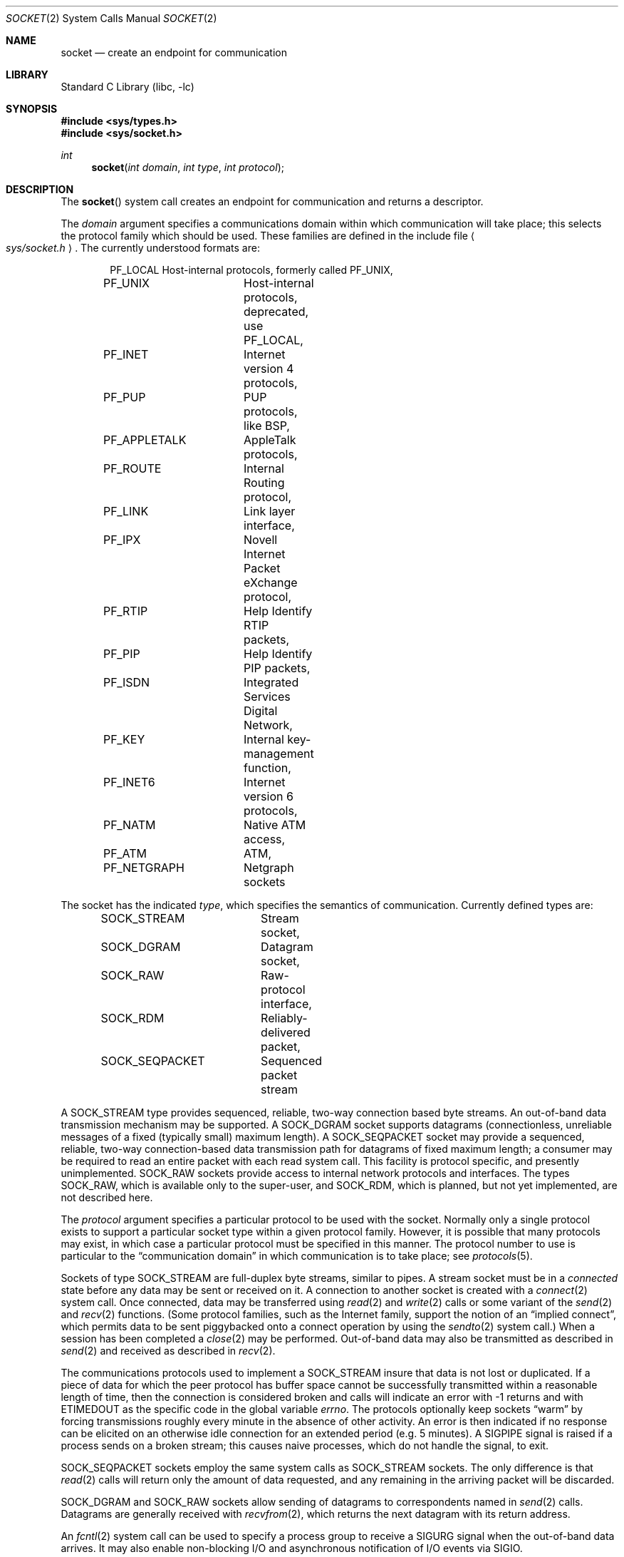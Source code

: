 .\" Copyright (c) 1983, 1991, 1993
.\"	The Regents of the University of California.  All rights reserved.
.\"
.\" Redistribution and use in source and binary forms, with or without
.\" modification, are permitted provided that the following conditions
.\" are met:
.\" 1. Redistributions of source code must retain the above copyright
.\"    notice, this list of conditions and the following disclaimer.
.\" 2. Redistributions in binary form must reproduce the above copyright
.\"    notice, this list of conditions and the following disclaimer in the
.\"    documentation and/or other materials provided with the distribution.
.\" 3. All advertising materials mentioning features or use of this software
.\"    must display the following acknowledgement:
.\"	This product includes software developed by the University of
.\"	California, Berkeley and its contributors.
.\" 4. Neither the name of the University nor the names of its contributors
.\"    may be used to endorse or promote products derived from this software
.\"    without specific prior written permission.
.\"
.\" THIS SOFTWARE IS PROVIDED BY THE REGENTS AND CONTRIBUTORS ``AS IS'' AND
.\" ANY EXPRESS OR IMPLIED WARRANTIES, INCLUDING, BUT NOT LIMITED TO, THE
.\" IMPLIED WARRANTIES OF MERCHANTABILITY AND FITNESS FOR A PARTICULAR PURPOSE
.\" ARE DISCLAIMED.  IN NO EVENT SHALL THE REGENTS OR CONTRIBUTORS BE LIABLE
.\" FOR ANY DIRECT, INDIRECT, INCIDENTAL, SPECIAL, EXEMPLARY, OR CONSEQUENTIAL
.\" DAMAGES (INCLUDING, BUT NOT LIMITED TO, PROCUREMENT OF SUBSTITUTE GOODS
.\" OR SERVICES; LOSS OF USE, DATA, OR PROFITS; OR BUSINESS INTERRUPTION)
.\" HOWEVER CAUSED AND ON ANY THEORY OF LIABILITY, WHETHER IN CONTRACT, STRICT
.\" LIABILITY, OR TORT (INCLUDING NEGLIGENCE OR OTHERWISE) ARISING IN ANY WAY
.\" OUT OF THE USE OF THIS SOFTWARE, EVEN IF ADVISED OF THE POSSIBILITY OF
.\" SUCH DAMAGE.
.\"
.\"     From: @(#)socket.2	8.1 (Berkeley) 6/4/93
.\" $FreeBSD$
.\"
.Dd November 24, 1997
.Dt SOCKET 2
.Os
.Sh NAME
.Nm socket
.Nd create an endpoint for communication
.Sh LIBRARY
.Lb libc
.Sh SYNOPSIS
.In sys/types.h
.In sys/socket.h
.Ft int
.Fn socket "int domain" "int type" "int protocol"
.Sh DESCRIPTION
The
.Fn socket
system call
creates an endpoint for communication and returns a descriptor.
.Pp
The
.Fa domain
argument specifies a communications domain within which
communication will take place; this selects the protocol family
which should be used.
These families are defined in the include file
.Ao Pa sys/socket.h Ac .
The currently understood formats are:
.Pp
.Bd -literal -offset indent -compact
PF_LOCAL	Host-internal protocols, formerly called PF_UNIX,
PF_UNIX		Host-internal protocols, deprecated, use PF_LOCAL,
PF_INET		Internet version 4 protocols,
PF_PUP		PUP protocols, like BSP,
PF_APPLETALK	AppleTalk protocols,
PF_ROUTE	Internal Routing protocol,
PF_LINK		Link layer interface,
PF_IPX		Novell Internet Packet eXchange protocol,
PF_RTIP		Help Identify RTIP packets,
PF_PIP		Help Identify PIP packets,
PF_ISDN		Integrated Services Digital Network,
PF_KEY		Internal key-management function,
PF_INET6	Internet version 6 protocols,
PF_NATM		Native ATM access,
PF_ATM		ATM,
PF_NETGRAPH	Netgraph sockets
.Ed
.Pp
The socket has the indicated
.Fa type ,
which specifies the semantics of communication.  Currently
defined types are:
.Pp
.Bd -literal -offset indent -compact
SOCK_STREAM	Stream socket,
SOCK_DGRAM	Datagram socket,
SOCK_RAW	Raw-protocol interface,
SOCK_RDM	Reliably-delivered packet,
SOCK_SEQPACKET	Sequenced packet stream
.Ed
.Pp
A
.Dv SOCK_STREAM
type provides sequenced, reliable,
two-way connection based byte streams.
An out-of-band data transmission mechanism may be supported.
A
.Dv SOCK_DGRAM
socket supports
datagrams (connectionless, unreliable messages of
a fixed (typically small) maximum length).
A
.Dv SOCK_SEQPACKET
socket may provide a sequenced, reliable,
two-way connection-based data transmission path for datagrams
of fixed maximum length; a consumer may be required to read
an entire packet with each read system call.
This facility is protocol specific, and presently unimplemented.
.Dv SOCK_RAW
sockets provide access to internal network protocols and interfaces.
The types
.Dv SOCK_RAW ,
which is available only to the super-user, and
.Dv SOCK_RDM ,
which is planned,
but not yet implemented, are not described here.
.Pp
The
.Fa protocol
argument
specifies a particular protocol to be used with the socket.
Normally only a single protocol exists to support a particular
socket type within a given protocol family.  However, it is possible
that many protocols may exist, in which case a particular protocol
must be specified in this manner.  The protocol number to use is
particular to the
.Dq "communication domain"
in which communication
is to take place; see
.Xr protocols 5 .
.Pp
Sockets of type
.Dv SOCK_STREAM
are full-duplex byte streams, similar
to pipes.  A stream socket must be in a
.Em connected
state before any data may be sent or received
on it.  A connection to another socket is created with a
.Xr connect 2
system call.
Once connected, data may be transferred using
.Xr read 2
and
.Xr write 2
calls or some variant of the
.Xr send 2
and
.Xr recv 2
functions.
(Some protocol families, such as the Internet family,
support the notion of an
.Dq implied connect ,
which permits data to be sent piggybacked onto a connect operation by
using the
.Xr sendto 2
system call.)
When a session has been completed a
.Xr close 2
may be performed.
Out-of-band data may also be transmitted as described in
.Xr send 2
and received as described in
.Xr recv 2 .
.Pp
The communications protocols used to implement a
.Dv SOCK_STREAM
insure that data
is not lost or duplicated.  If a piece of data for which the
peer protocol has buffer space cannot be successfully transmitted
within a reasonable length of time, then
the connection is considered broken and calls
will indicate an error with
-1 returns and with
.Er ETIMEDOUT
as the specific code
in the global variable
.Va errno .
The protocols optionally keep sockets
.Dq warm
by forcing transmissions
roughly every minute in the absence of other activity.
An error is then indicated if no response can be
elicited on an otherwise
idle connection for an extended period (e.g. 5 minutes).
A
.Dv SIGPIPE
signal is raised if a process sends
on a broken stream; this causes naive processes,
which do not handle the signal, to exit.
.Pp
.Dv SOCK_SEQPACKET
sockets employ the same system calls
as
.Dv SOCK_STREAM
sockets.  The only difference
is that
.Xr read 2
calls will return only the amount of data requested,
and any remaining in the arriving packet will be discarded.
.Pp
.Dv SOCK_DGRAM
and
.Dv SOCK_RAW
sockets allow sending of datagrams to correspondents
named in
.Xr send 2
calls.  Datagrams are generally received with
.Xr recvfrom 2 ,
which returns the next datagram with its return address.
.Pp
An
.Xr fcntl 2
system call can be used to specify a process group to receive
a
.Dv SIGURG
signal when the out-of-band data arrives.
It may also enable non-blocking I/O
and asynchronous notification of I/O events
via
.Dv SIGIO .
.Pp
The operation of sockets is controlled by socket level
.Em options .
These options are defined in the file
.Ao Pa sys/socket.h Ac .
The
.Xr setsockopt 2
and
.Xr getsockopt 2
system calls are used to set and get options, respectively.
.Sh RETURN VALUES
A -1 is returned if an error occurs, otherwise the return
value is a descriptor referencing the socket.
.Sh ERRORS
The
.Fn socket
system call fails if:
.Bl -tag -width Er
.It Bq Er EPROTONOSUPPORT
The protocol type or the specified protocol is not supported
within this domain.
.It Bq Er EMFILE
The per-process descriptor table is full.
.It Bq Er ENFILE
The system file table is full.
.It Bq Er EACCES
Permission to create a socket of the specified type and/or protocol
is denied.
.It Bq Er ENOBUFS
Insufficient buffer space is available.
The socket cannot be created until sufficient resources are freed.
.El
.Sh SEE ALSO
.Xr accept 2 ,
.Xr bind 2 ,
.Xr connect 2 ,
.Xr getpeername 2 ,
.Xr getsockname 2 ,
.Xr getsockopt 2 ,
.Xr ioctl 2 ,
.Xr listen 2 ,
.Xr read 2 ,
.Xr recv 2 ,
.Xr select 2 ,
.Xr send 2 ,
.Xr shutdown 2 ,
.Xr socketpair 2 ,
.Xr write 2 ,
.Xr getprotoent 3 ,
.Xr netgraph 4 ,
.Xr protocols 5
.Rs
.%T "An Introductory 4.3 BSD Interprocess Communication Tutorial"
.%B PS1
.%N 7
.Re
.Rs
.%T "BSD Interprocess Communication Tutorial"
.%B PS1
.%N 8
.Re
.Sh HISTORY
The
.Fn socket
system call appeared in
.Bx 4.2 .
